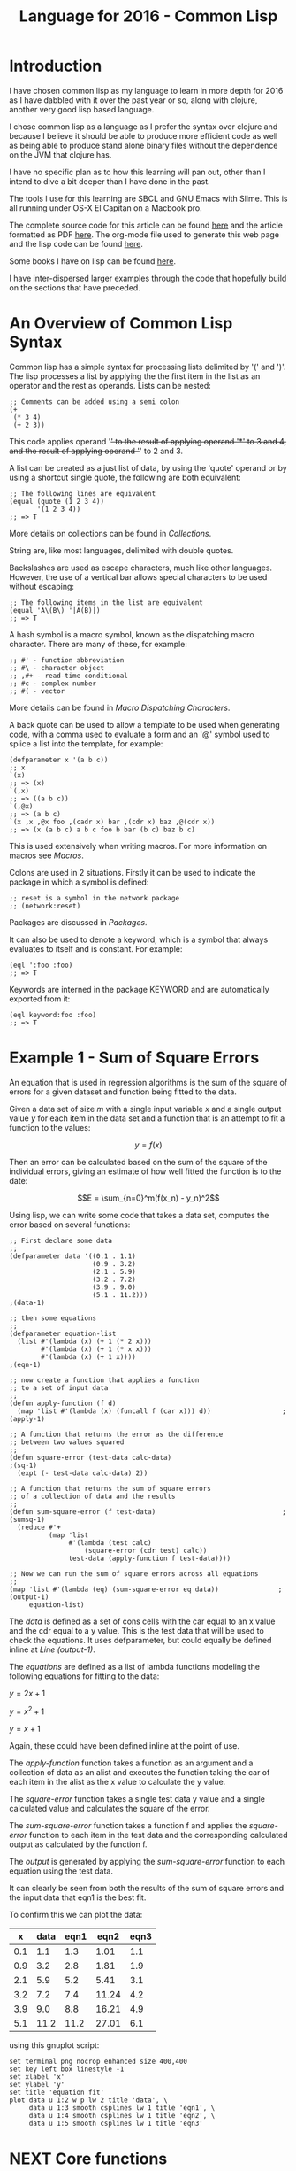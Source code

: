 #+TITLE: Language for 2016 - Common Lisp

* Introduction

  I have chosen common lisp as my language to learn in more depth for
  2016 as I have dabbled with it over the past year or so, along with
  clojure, another very good lisp based language.

  I chose common lisp as a language as I prefer the syntax over
  clojure and because I believe it should be able to produce more
  efficient code as well as being able to produce stand alone binary
  files without the dependence on the JVM that clojure has.

  I have no specific plan as to how this learning will pan out, other
  than I intend to dive a bit deeper than I have done in the past.

  The tools I use for this learning are SBCL and GNU Emacs with
  Slime. This is all running under OS-X El Capitan on a Macbook pro.

  The complete source code for this article can be found [[file:2016-lisp.lisp][here]] and the
  article formatted as PDF [[file:2016-lisp.pdf][here]]. The org-mode file used to generate
  this web page and the lisp code can be found [[file:2016-lisp.org][here]].

  Some books I have on lisp can be found [[file:books.org::*Lisp][here]].

  I have inter-dispersed larger examples through the code that
  hopefully build on the sections that have preceded.

* An Overview of Common Lisp Syntax

  Common lisp has a simple syntax for processing lists delimited by '('
  and ')'. The lisp processes a list by applying the the first item in
  the list as an operator and the rest as operands. Lists can be
  nested:

#+BEGIN_SRC lisp +n -r 
;; Comments can be added using a semi colon
(+
 (* 3 4)
 (+ 2 3))
#+END_SRC
  This code applies operand '+' to the result of applying operand '*'
  to 3 and 4, and the result of applying operand '+' to 2 and 3.

  A list can be created as a just list of data, by using the 'quote'
  operand or by using a shortcut single quote, the following are both
  equivalent:

#+BEGIN_SRC lisp +n -r
  ;; The following lines are equivalent
  (equal (quote (1 2 3 4))
         '(1 2 3 4))
  ;; => T
#+END_SRC

  More details on collections can be found in [[*Collections][Collections]].

  String are, like most languages, delimited with double quotes.
  
  Backslashes are used as escape characters, much like other
  languages. However, the use of a vertical bar allows special
  characters to be used without escaping:

#+BEGIN_SRC lisp +n -r
  ;; The following items in the list are equivalent
  (equal 'A\(B\) '|A(B)|)
  ;; => T
#+END_SRC

  A hash symbol is a macro symbol, known as the dispatching macro
  character. There are many of these, for example:

#+BEGIN_SRC lisp +n -r
  ;; #' - function abbreviation
  ;; #\ - character object
  ;; ,#+ - read-time conditional
  ;; #c - complex number
  ;; #( - vector
#+END_SRC

  More details can be found in [[*Macro%20Dispatching%20Characters][Macro Dispatching Characters]].

  A back quote can be used to allow a template to be used when
  generating code, with a comma used to evaluate a form and an '@'
  symbol used to splice a list into the template, for example:

#+BEGIN_SRC lisp +n -r
  (defparameter x '(a b c))
  ;; x
  `(x)
  ;; => (x)
  `(,x)
  ;; => ((a b c))
  `(,@x)
  ;; => (a b c)
  `(x ,x ,@x foo ,(cadr x) bar ,(cdr x) baz ,@(cdr x))
  ;; => (x (a b c) a b c foo b bar (b c) baz b c)
#+END_SRC

  This is used extensively when writing macros. For more information
  on macros see [[*Macros][Macros]].

  Colons are used in 2 situations. Firstly it can be used to indicate
  the package in which a symbol is defined:

#+BEGIN_SRC lisp +n -r
  ;; reset is a symbol in the network package
  ;; (network:reset)
#+END_SRC

  Packages are discussed in [[*Packages][Packages]].

  It can also be used to denote a keyword, which is a symbol that
  always evaluates to itself and is constant. For example:

#+BEGIN_SRC lisp +n -r
  (eql ':foo :foo)
  ;; => T
#+END_SRC

  Keywords are interned in the package KEYWORD and are automatically
  exported from it:

#+BEGIN_SRC lisp +n -r
  (eql keyword:foo :foo)
  ;; => T
#+END_SRC

* Example 1 - Sum of Square Errors

  An equation that is used in regression algorithms is the sum of
  the square of errors for a given dataset and function being fitted
  to the data.

  Given a data set of size $m$ with a single input variable $x$ and a
  single output value $y$ for each item in the data set
  and a function that is an attempt to fit a function to the values:

  $$y = f(x)$$

  Then an error can be calculated based on the sum of the square of
  the individual errors, giving an estimate of how well fitted the
  function is to the date:

  $$E = \sum_{n=0}^m(f(x_n) - y_n)^2$$
  
  Using lisp, we can write some code that takes a data set, computes
  the error based on several functions:

#+BEGIN_SRC lisp +n -r -l ";(%s)" :exports both
  ;; First declare some data
  ;;
  (defparameter data '((0.1 . 1.1)
                       (0.9 . 3.2)
                       (2.1 . 5.9)
                       (3.2 . 7.2)
                       (3.9 . 9.0)
                       (5.1 . 11.2)))                                   ;(data-1)

  ;; then some equations
  ;;
  (defparameter equation-list
    (list #'(lambda (x) (+ 1 (* 2 x)))
          #'(lambda (x) (+ 1 (* x x)))
          #'(lambda (x) (+ 1 x))))                                       ;(eqn-1)

  ;; now create a function that applies a function
  ;; to a set of input data
  ;;
  (defun apply-function (f d)
    (map 'list #'(lambda (x) (funcall f (car x))) d))                  ;(apply-1)

  ;; A function that returns the error as the difference
  ;; between two values squared
  ;;
  (defun square-error (test-data calc-data)                               ;(sq-1)
    (expt (- test-data calc-data) 2))

  ;; A function that returns the sum of square errors
  ;; of a collection of data and the results
  ;;
  (defun sum-square-error (f test-data)                                ;(sumsq-1)
    (reduce #'+
            (map 'list
                 #'(lambda (test calc)
                     (square-error (cdr test) calc))
                 test-data (apply-function f test-data))))

  ;; Now we can run the sum of square errors across all equations
  ;;
  (map 'list #'(lambda (eq) (sum-square-error eq data))               ;(output-1)
       equation-list)
#+END_SRC
#+RESULTS:
| 0.7400005 | 320.44208 | 61.350002 |

The [[(data-1)][data]] is defined as a set of cons cells with the car equal to an x
value and the cdr equal to a y value. This is the test data that will
be used to check the equations. It uses defparameter, but could
equally be defined inline at [[(output-1)][Line (output-1)]].

The [[(eqn-1)][equations]] are defined as a list of lambda functions modeling the
following equations for fitting to the data:

$y=2x+1$

$y=x^2+1$

$y=x+1$

Again, these could have been defined inline at the point of use. 

The [[(apply-1)][apply-function]] function takes a function as an argument and a
collection of data as an alist and executes the function taking the
car of each item in the alist as the x value to calculate the y value.

The [[(sq-1)][square-error]] function takes a single test data y value and a
single calculated value and calculates the square of the error.

The [[(sumsq-1)][sum-square-error]] function takes a function f and applies the
[[sq-1][square-error]] function to each item in the test data and the
corresponding calculated output as calculated by the function f.

The [[(output-1)][output]] is generated by applying the  [[(sumsq-1)][sum-square-error]] function to
each equation using the test data.

It can clearly be seen from both the results of the sum of square
errors and the input data that eqn1 is the best fit.

To confirm this we can plot the data:

#+tblname: example1-plot-data
|   x | data | eqn1 |  eqn2 | eqn3 |
|-----+------+------+-------+------|
| 0.1 |  1.1 |  1.3 |  1.01 |  1.1 |
| 0.9 |  3.2 |  2.8 |  1.81 |  1.9 |
| 2.1 |  5.9 |  5.2 |  5.41 |  3.1 |
| 3.2 |  7.2 |  7.4 | 11.24 |  4.2 |
| 3.9 |  9.0 |  8.8 | 16.21 |  4.9 |
| 5.1 | 11.2 | 11.2 | 27.01 |  6.1 |

using this gnuplot script:

#+BEGIN_SRC gnuplot :exports both :var data=example1-plot-data :file example1-plot.png
set terminal png nocrop enhanced size 400,400
set key left box linestyle -1
set xlabel 'x'
set ylabel 'y'
set title 'equation fit'
plot data u 1:2 w p lw 2 title 'data', \
     data u 1:3 smooth csplines lw 1 title 'eqn1', \
     data u 1:4 smooth csplines lw 1 title 'eqn2', \
     data u 1:5 smooth csplines lw 1 title 'eqn3'  
#+END_SRC
#+RESULTS:
[[file:example1-plot.png]]

* NEXT Core functions
  - cons

    cons is used to construct lists, it puts a new element at the end
    of the list, or can be used for creating a pair:

#+BEGIN_SRC lisp +n -r
  (cons 1 3)
  ;; => (1 . 3)
  (cons 3 nil)
  ;; => (3)
  (cons 5 '(1 2 3 4))
  ;; => (5 1 2 3 4)
#+END_SRC

  - car

    Given a list car retrieves the first item in a list:

#+BEGIN_SRC lisp +n -r
  (car '(1 2 3 4))
  ;; => 1
#+END_SRC

  - cdr

    Given a list cdr retrieves the remaining list after the first
    element

#+BEGIN_SRC lisp +n -r
  (cdr '(1 2 3 4))
  ;; => (2 3 4)
#+END_SRC

  - cadr / cddr etc

    These can be nested to various levels for example:

#+BEGIN_SRC lisp +n -r
  (cadr '(1 2 3 5))
  ;; => 2
  (cddr '(1 2 3 4))
  ;; => (3 4)
#+END_SRC
  
  - lambda

    lambda is used to create a function special form involving a
    lambda expression. The expression takes a lambda list and a form
    and returns a function:

#+BEGIN_SRC lisp +n -r
  (lambda (x) (+ 1 x))
  ;; => #<FUNCTION (LAMBDA (X)) {10035B665B}>
#+END_SRC
    
  - funcall

    Funcall is used to call a function, which can be created with a
    lambda.  However it becomes more useful when passing lambda expressions or
    functions as arguments (a little convoluted):

#+BEGIN_SRC lisp +n -r
  (funcall (lambda (x) (+ 1 x)) 3)
  ;; => 4

  (defun do-something (x a)
    (funcall x a))
  (do-something (lambda (x) (+ 1 x)) 2)
  ;; => 3
#+END_SRC

  - function

    With the function function we can return a function from a
    function! This can be used to create a form of partial functions:

#+BEGIN_SRC lisp +n -r
  (defun multiplier (n)
    (function (lambda (x) (* x n))))

  (funcall (multiplier 3) 4)
  ;; => 12

  (defun doubler (n)
    (funcall (multiplier 2) n))

  (doubler 10)
  ;; => 20
#+END_SRC

  - apply

    The apply function is very similar to funcall, except it takes a
    list as an argument. This means that it can be used when the
    number of arguments is unknown at compile time.

#+BEGIN_SRC lisp +n -r
  (apply #'+ 100 '(4 5 6 7))
  ;; => 122
  (defun add-to-ten (&rest args)
    (apply #'+ 10 args))
  (add-to-ten 1 2 3 4 5)
  ;; => 25
#+END_SRC

  - read

    The read function reads a single s-expression, skipping whitespace
    and comments and returns the lisp object denoted by the
    s-expression.

#+BEGIN_SRC lisp +n -r
  ;; given a file code.lisp containing
  ;;
  ;; (1 2 3)
  ;; 456
  ;; "a string" ; this is a comment
  ;; ((a b)
  ;;  (c d))
  ;;
  (defparameter *s* (open "code.lisp"))
  ;; => *S*
  (read *s*)
  ;; => (1 2 3)
  (read *s*)
  ;; => 456
  (read *s*)
  ;; => "a string"
  (read *s*)
  ;; ((A B) (C D))
  (close *s*)
  ;; => T
#+END_SRC

  - eval

    The eval function just evaluates a lisp expression. It is used in
    combination with read to execute lisp expressions:

#+BEGIN_SRC lisp +n -r
  (eval (+ 1 2))
  ;; => 3
  ;; given a file code.lisp with a line
  ;; (+ 1 2)
  (defparameter *s* (open "code.lisp"))
  (eval (read *s*))
  ;; => 3
#+END_SRC
    
  - print

    The print function prints the representation of a lisp object.

#+BEGIN_SRC lisp +n -r
  (print 2)
  ;; 2
  ;; => 2
  (print (eval (+ 1 2)))
  ;; 3
  ;; => 3
#+END_SRC

  - cond

    The primary conditional statement in lisp is th cond function:

#+BEGIN_SRC lisp +n -r
  (defun get-type-name (a)
    (cond ((null a) "null")
          ((atom a) "atom")
          ((listp a) "list")
          (t "unknown")))
  (get-type-name nil)
  ;; => "null"
  (get-type-name 1)
  ;; => "atom"
  (get-type-name '(1))
  ;; => "list"
#+END_SRC

  - quote

    The quote function is described [[*An%20Overview%20of%20Common%20Lisp%20Syntax][above]].

  - atom
    
    The atom function is outlined [[*Atoms][below]].

  - null

    The null function determines if a symbol is nil:

#+BEGIN_SRC lisp +n -r
  (null nil)
  ;; => T
  (null 1)
  ;; => nil
  (null '())
  ;; => T
#+END_SRC

  - set setf setq
  - defun var parameter macro etc
  - equality checks
  - declare ?

* Data Structures
** Atoms
   Atoms are things that are not cons cells, and can be tested using
   the atom predicate:

#+BEGIN_SRC lisp +n -r
(atom 1)
;; => T
(atom :test)
;; => T
(atom nil)
;; => T
(atom '())
;; => T
#+END_SRC

   However, they are not things that cannot be broken down any further:

#+BEGIN_SRC lisp +n -r
(atom "text")
;; => T
(atom #(1 2 3))
;; => T
#+END_SRC

   Symbols are atoms as well:

#+BEGIN_SRC lisp +n -r
(defun test-atomicity (x) (atom x))
(atom 'test-atomicity)
;; => T
#+END_SRC

   And lambda expressions:

#+BEGIN_SRC lisp +n -r
(atom (lambda (x) (atom x)))
;; => T
#+END_SRC

   Examples of some things that are not atoms:

#+BEGIN_SRC lisp +n -r
(atom '(1 . 3))
;; => NIL
(atom '(1 2 3))
;; => NIL
(atom (cdr '(1 2 3)))
;; => NIL
#+END_SRC

** NEXT Sequences
   Sequences are ordered lists of elements and can be manipulated by a
   variety of standard sequence functions. A sequence is either a
   vector or a list. Vectors are one dimensional arrays and Lists are
   linked lists made up of cons cells and are discussed [[*Lists][here]].
*** Arrays
    - simple array
    - bit array
*** Vectors
    - simple vector
    - bit vector
*** Strings
    A string is a specialized vector with elements of type
    character. All the sequence functions [[*Manipulating%20Sequences][below]] can be applied to
    strings.
    - Manipulating the case of a string
      - string-upcase
      - string-downcase
      - string-capitalize
      - nstring-upcase
      - nstring-downcase
      - nstring-capitalize
    - Trimming strings
      - string-trim
      - string-left-trim
      - string-right-trim
    - Converting to and from strings
      - intern
      - symbol-name
      - string
      - coerce
      - parse-integer
      - read-from-string
      - write-to-string
    - Comparing strings
      - string=
      - string/=
      - string-equal
      - string-not-equal
      - string<
      - string>
      - string<=
      - string>=
      - string-lessp
      - string-greaterp
      - string-not-lessp
      - string-not-greaterp
*** Lists
    - Cons Cells
    - Proper List
    - Dotted List
    - Circular List
*** Manipulating Sequences
    - concatenate
    - copy-seq
    - count
    - count-if
    - count-if-not
    - delete
    - delete-duplicates
    - delete-if
    - delete-if-not
    - elt
    - every
    - fill
    - find
    - find-if
    - find-if-not
    - length
    - map
    - mapcar
    - map-into
    - merge
    - mismatch
    - notany
    - notevery
    - nreverse
    - nsubstitute
    - nsubstitute-if
    - nsubstitute-if-not
    - position
    - position-if
    - position-if-not
    - reduce
    - remove
    - remove-duplicates
    - remove-if
    - remove-if-not
    - replace
    - reverse
    - search
    - some
    - sort
    - stable-sort
    - subseq
    - substitute
    - substitute-if
    - substitute-if-not
** Hash Tables
** Trees
** Association Lists
** Property Lists
** Records
** Structures
** Classes
* Creating Variables
* Functions
  currying / partial
  no side effects
  let / flet 
* Control Operations
* Error Handling
* Lazyiness
* Streams
* Macro Dispatching Characters
  set-macro-character
  symbol macros
* Macros
* Multimethods
* CLOS
* Packages
* Standard Libraries
* Important Libraries
* Working with GNU Emacs and Slime
